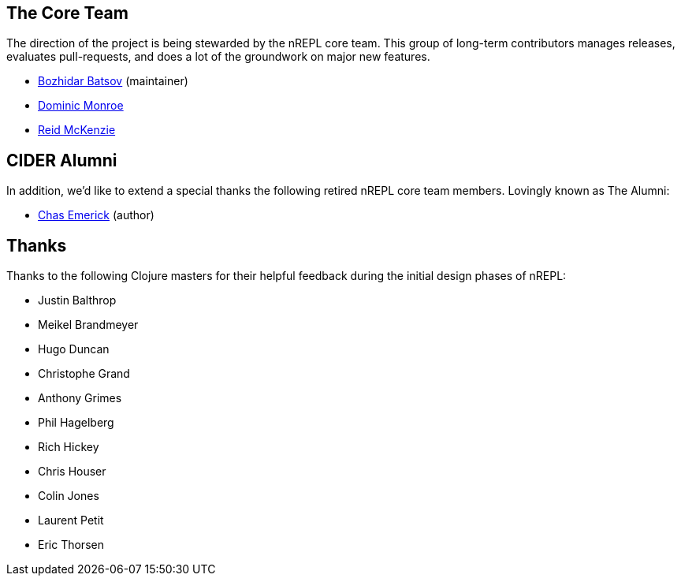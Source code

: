 ## The Core Team

The direction of the project is being stewarded by the nREPL core team. This
group of long-term contributors manages releases, evaluates pull-requests, and
does a lot of the groundwork on major new features.

* link:https://github.com/bbatsov[Bozhidar Batsov] (maintainer)
* link:https://github.com/SevereOverfl0w[Dominic Monroe]
* link:https://github.com/arrdem[Reid McKenzie]

## CIDER Alumni

In addition, we'd like to extend a special thanks the following retired nREPL
core team members. Lovingly known as The Alumni:

* link:https://github.com/cemerick[Chas Emerick] (author)

## Thanks

Thanks to the following Clojure masters for their helpful feedback during the
initial design phases of nREPL:

* Justin Balthrop
* Meikel Brandmeyer
* Hugo Duncan
* Christophe Grand
* Anthony Grimes
* Phil Hagelberg
* Rich Hickey
* Chris Houser
* Colin Jones
* Laurent Petit
* Eric Thorsen
